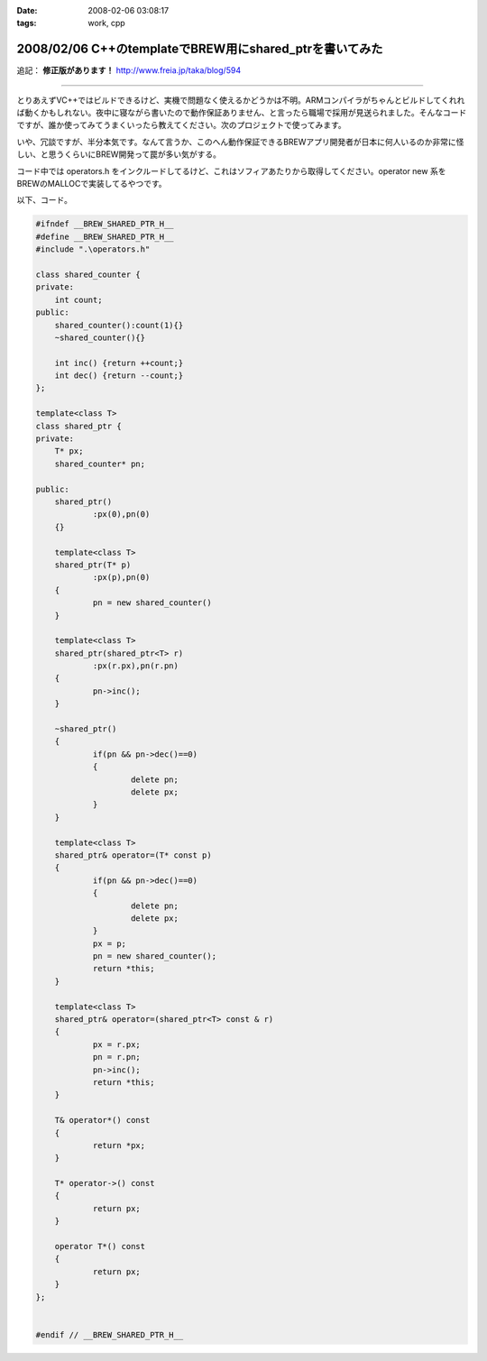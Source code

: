 :date: 2008-02-06 03:08:17
:tags: work, cpp

========================================================
2008/02/06 C++のtemplateでBREW用にshared_ptrを書いてみた
========================================================

追記： **修正版があります！** http://www.freia.jp/taka/blog/594

--------------

とりあえずVC++ではビルドできるけど、実機で問題なく使えるかどうかは不明。ARMコンパイラがちゃんとビルドしてくれれば動くかもしれない。夜中に寝ながら書いたので動作保証ありません、と言ったら職場で採用が見送られました。そんなコードですが、誰か使ってみてうまくいったら教えてください。次のプロジェクトで使ってみます。

いや、冗談ですが、半分本気です。なんて言うか、このへん動作保証できるBREWアプリ開発者が日本に何人いるのか非常に怪しい、と思うくらいにBREW開発って罠が多い気がする。

コード中では operators.h をインクルードしてるけど、これはソフィアあたりから取得してください。operator new 系をBREWのMALLOCで実装してるやつです。

以下、コード。


.. :extend type: text/x-rst
.. :extend:

.. code-block:: cpp

    #ifndef __BREW_SHARED_PTR_H__
    #define __BREW_SHARED_PTR_H__
    #include ".\operators.h"
    
    class shared_counter {
    private:
    	int count;
    public:
    	shared_counter():count(1){}
    	~shared_counter(){}
    
    	int inc() {return ++count;}
    	int dec() {return --count;}
    };
    
    template<class T>
    class shared_ptr {
    private:
    	T* px;
    	shared_counter* pn;
    
    public:
    	shared_ptr()
    		:px(0),pn(0)
    	{}
    
    	template<class T>
    	shared_ptr(T* p)
    		:px(p),pn(0)
    	{
    		pn = new shared_counter()
    	}
    
    	template<class T>
    	shared_ptr(shared_ptr<T> r)
    		:px(r.px),pn(r.pn)
    	{
    		pn->inc();
    	}
    
    	~shared_ptr()
    	{
    		if(pn && pn->dec()==0)
    		{
    			delete pn;
    			delete px;
    		}
    	}
    
    	template<class T>
    	shared_ptr& operator=(T* const p)
    	{
    		if(pn && pn->dec()==0)
    		{
    			delete pn;
    			delete px;
    		}
    		px = p;
    		pn = new shared_counter();
    		return *this;
    	}
    
    	template<class T>
    	shared_ptr& operator=(shared_ptr<T> const & r)
    	{
    		px = r.px;
    		pn = r.pn;
    		pn->inc();
    		return *this;
    	}
    
    	T& operator*() const
    	{
    		return *px;
    	}
    
    	T* operator->() const
    	{
    		return px;
    	}
    
    	operator T*() const
    	{
    		return px;
    	}
    };
    
    
    #endif // __BREW_SHARED_PTR_H__


.. :comments:
.. :comment id: 2008-06-29.4793257296
.. :title: あらかじめ言い訳を書いておく
.. :author: しみずかわ
.. :date: 2008-06-29 00:30:24
.. :email: 
.. :url: 
.. :body:
.. 西尾さんのblog http://d.hatena.ne.jp/nishiohirokazu/20080628 からリンクされてしまったので、あらかじめ言い訳を書いておく。
.. 
.. ・バグがあってもいじめないでね。
.. ・shared_ptrは参照カウントよりリンクリストのほうが効率いい (thanks とやま)
.. ・リンクリストにすればshared_counterいらないよね
.. 
.. 
.. :comments:
.. :comment id: 2008-06-29.8331508502
.. :title: やっぱりバグがあった
.. :author: しみずかわ
.. :date: 2008-06-29 02:57:13
.. :email: 
.. :url: 
.. :body:
.. ・代入演算子で自分を解放していない！
.. ・自己代入で変なことになる！
.. 
